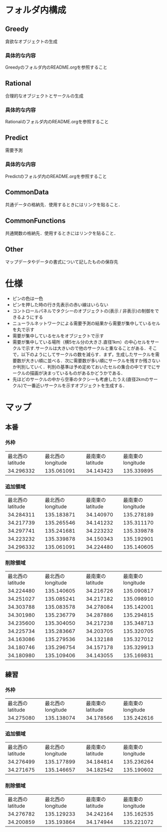 * フォルダ内構成
** Greedy
貪欲なオブジェクトの生成
*** 具体的な内容
Greedyのフォルダ内のREADME.orgを参照すること
** Rational
合理的なオブジェクトとサークルの生成
*** 具体的な内容
Rationalのフォルダ内のREADME.orgを参照すること
** Predict
需要予測
*** 具体的な内容
Predictのフォルダ内のREADME.orgを参照すること
** CommonData
共通データの格納先．使用するときにはリンクを貼ること．
** CommonFunctions
共通関数の格納先．使用するときにはリンクを貼ること．
** Other
マップデータやデータの書式について記したものの保存先
* 仕様
- ピンの色は一色
- ピンを押した時の行き先表示の赤い線はいらない
- コントロールパネルでタクシーのオブジェクトの(表示 / 非表示)の制御をできるようにする
- ニューラルネットワークによる需要予測の結果から需要が集中しているセルを丸で示す
- 需要が集中しているセルをオブジェクトで示す
- 需要が集中している場所（横5セル分の大きさ.直径1km）の中心セルをサークルで示す.サークルは大きいので他のサークルと重なることがある．そこで，以下のようにしてサークルの数を減らす．まず，生成したサークルを需要数が大きい順に並べる．次に需要数が多い順にサークルを残すか残さないか判別していく．判別の基準は予め定めておいたセルの集合の中ですでにサークルの描画が決まっているものがあるかどうかである．
- 先ほどのサークルの中から空車のタクシーも考慮したうえ(直径2kmのサークル)で一番近いサークルを示すオブジェクトを生成する．
* マップ
** 本番
*** 外枠
| 最北西のlatitude | 最北西のlongitude | 最南東のlatitude | 最南東のlongitude |
|        34.296332 |        135.061091 |        34.143423 |        135.339895 |
*** 追加領域
| 最北西のlatitude | 最北西のlongitude | 最南東のlatitude | 最南東のlongitude |
|        34.284311 |        135.183871 |        34.140970 |        135.278189 |
|        34.217739 |        135.265546 |        34.141232 |        135.311170 |
|        34.297741 |        135.241681 |        34.223232 |        135.339878 |
|        34.223232 |        135.339878 |        34.150343 |        135.192901 |
|        34.296332 |        135.061091 |        34.224480 |        135.140605 |
*** 削除領域
| 最北西のlatitude | 最北西のlongitude | 最南東のlatitude | 最南東のlongitude |
|        34.224480 |        135.140605 |        34.216726 |        135.090817 |
|        34.251027 |        135.085241 |        34.217182 |        135.098910 |
|        34.303788 |        135.083578 |        34.278084 |        135.142001 |
|        34.301980 |        135.236779 |        34.287886 |        135.294815 |
|        34.235600 |        135.304050 |        34.217238 |        135.348713 |
|        34.225734 |        135.283667 |        34.203705 |        135.320705 |
|        34.163086 |        135.279536 |        34.132188 |        135.327012 |
|        34.180746 |        135.296754 |        34.157178 |        135.329913 |
|        34.180980 |        135.109406 |        34.143055 |        135.169831 |
** 練習
*** 外枠
| 最北西のlatitude | 最北西のlongitude | 最南東のlatitude | 最南東のlongitude |
|        34.275080 |        135.138074 |        34.178566 |        135.242616 |
*** 追加領域
| 最北西のlatitude | 最北西のlongitude | 最南東のlatitude | 最南東のlongitude |
|        34.276499 |        135.177899 |        34.184814 |        135.236264 |
|        34.271675 |        135.146657 |        34.182542 |        135.190602 |
*** 削除領域
| 最北西のlatitude | 最北西のlongitude | 最南東のlatitude | 最南東のlongitude |
|        34.276782 |        135.129233 |        34.242164 |        135.162535 |
|        34.200859 |        135.193864 |        34.174944 |        135.221072 |

